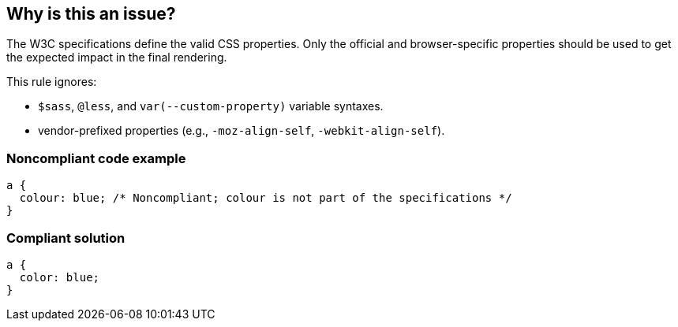 == Why is this an issue?

The W3C specifications define the valid CSS properties. Only the official and browser-specific properties should be used to get the expected impact in the final rendering.


This rule ignores:

* ``++$sass++``, ``++@less++``, and ``++var(--custom-property)++`` variable syntaxes.
* vendor-prefixed properties (e.g., ``++-moz-align-self++``, ``++-webkit-align-self++``).


=== Noncompliant code example

[source,css]
----
a {
  colour: blue; /* Noncompliant; colour is not part of the specifications */
}
----


=== Compliant solution

[source,css]
----
a {
  color: blue;
}
----

ifdef::env-github,rspecator-view[]

'''
== Implementation Specification
(visible only on this page)

=== Message

Replace this property by a valid one


endif::env-github,rspecator-view[]
